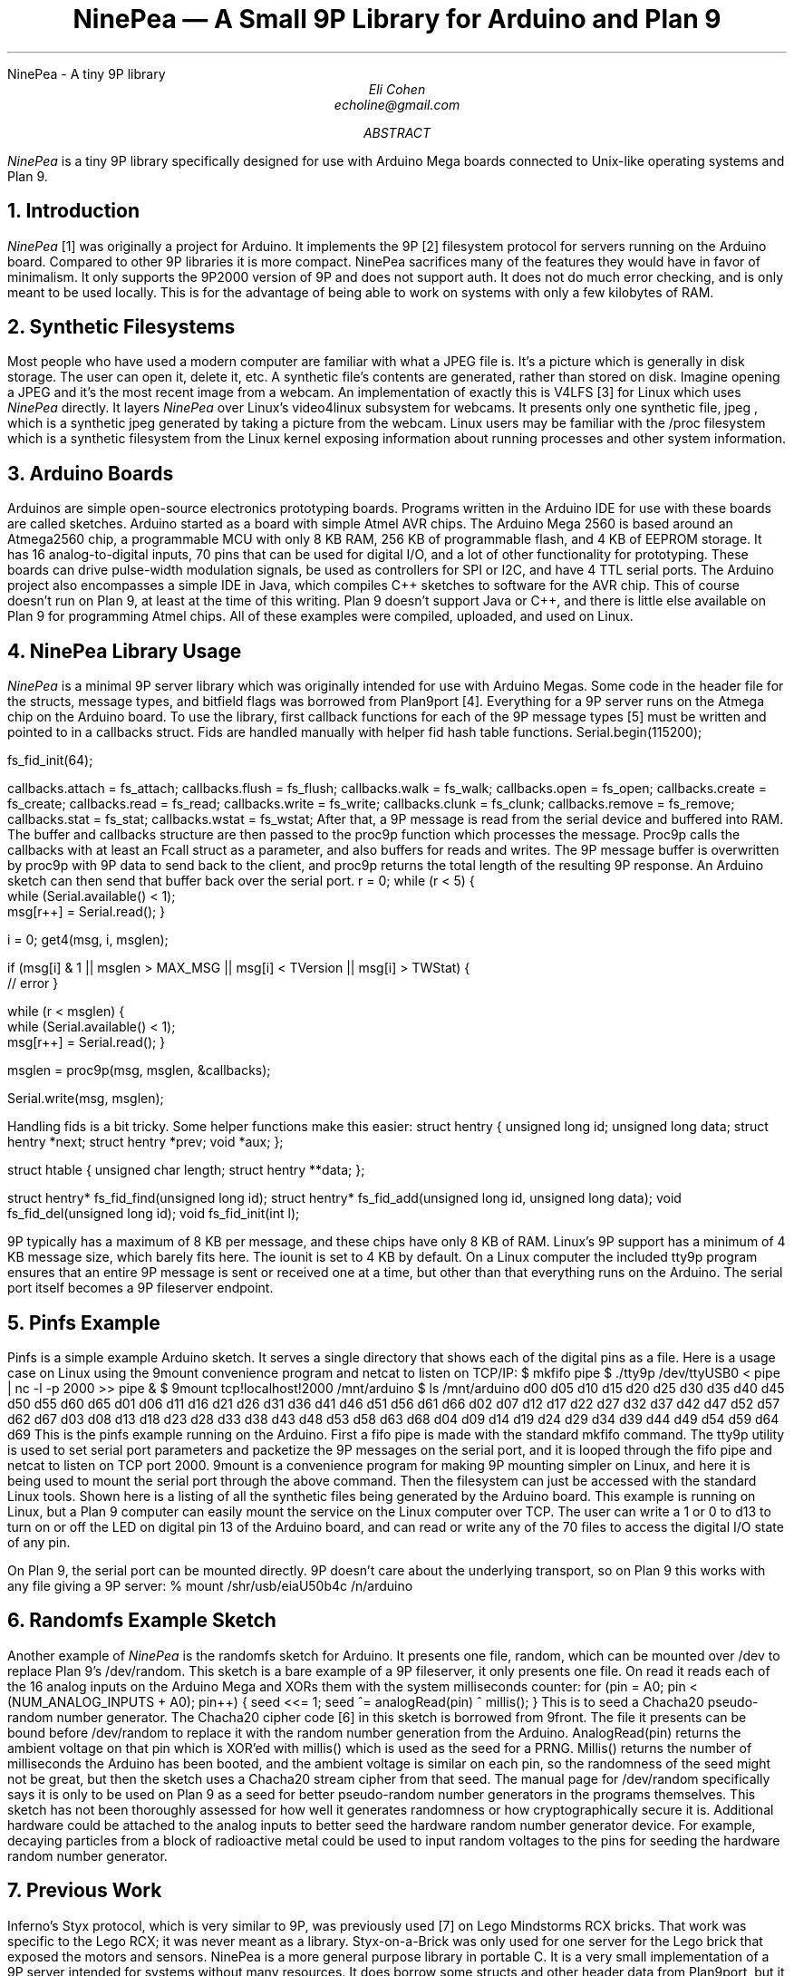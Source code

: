.HTML "NinePea - A tiny 9P library
.TL
NinePea \(em A Small 9P Library for Arduino and Plan 9
.AU
Eli Cohen
echoline@gmail.com
.AB
.I NinePea
is a tiny 9P library specifically designed for use with Arduino Mega boards connected to Unix-like operating systems and Plan 9.
.AE
.NH
Introduction
.PP
.I NinePea
[1] was originally a project for Arduino.  It implements the 9P [2] filesystem protocol for servers running on the Arduino board.  Compared to other 9P libraries it is more compact. NinePea sacrifices many of the features they would have in favor of minimalism.  It only supports the 9P2000 version of 9P and does not support auth.  It does not do much error checking, and is only meant to be used locally. This is for the advantage of being able to work on systems with only a few kilobytes of RAM.
.NH
Synthetic Filesystems
.PP
Most people who have used a modern computer are familiar with what a JPEG file is.  It's a picture which is generally in disk storage. The user can open it, delete it, etc.  A synthetic file's contents are generated, rather than stored on disk. Imagine opening a JPEG and it's the most recent image from a webcam.  An implementation of exactly this is
.CW V4LFS
[3] for Linux which uses
.I NinePea
directly.  It layers
.I NinePea
over Linux's video4linux subsystem for webcams.  It presents only one synthetic file,
.CW jpeg
, which is a synthetic jpeg generated by taking a picture from the webcam.  Linux users may be familiar with the
.CW /proc
filesystem which is a synthetic filesystem from the Linux kernel exposing information about running processes and other system information.
.NH
Arduino Boards
.PP
Arduinos are simple open-source electronics prototyping boards.  Programs written in the Arduino IDE for use with these boards are called sketches.  Arduino started as a board with simple Atmel AVR chips.  The Arduino Mega 2560 is based around an Atmega2560 chip, a programmable MCU with only 8 KB RAM, 256 KB of programmable flash, and 4 KB of EEPROM storage.  It has 16 analog-to-digital inputs, 70 pins that can be used for digital I/O, and a lot of other functionality for prototyping. These boards can drive pulse-width modulation signals, be used as controllers for SPI or I2C, and have 4 TTL serial ports.  The Arduino project also encompasses a simple IDE in Java, which compiles C++ sketches to software for the AVR chip.  This of course doesn't run on Plan 9, at least at the time of this writing.  Plan 9 doesn't support Java or C++, and there is little else available on Plan 9 for programming Atmel chips.  All of these examples were compiled, uploaded, and used on Linux.
.NH
NinePea Library Usage
.PP
.I NinePea
is a minimal 9P server library which was originally intended for use with Arduino Megas.  Some code in the header file for the structs, message types, and bitfield flags was borrowed from Plan9port [4].  Everything for a 9P server runs on the Atmega chip on the Arduino board.  To use the library, first callback functions for each of the 9P message types [5] must be written and pointed to in a callbacks struct. Fids are handled manually with helper fid hash table functions.
.P1
Serial.begin(115200);

fs_fid_init(64);

callbacks.attach = fs_attach;
callbacks.flush = fs_flush;
callbacks.walk = fs_walk;
callbacks.open = fs_open;
callbacks.create = fs_create;
callbacks.read = fs_read;
callbacks.write = fs_write;
callbacks.clunk = fs_clunk;
callbacks.remove = fs_remove;
callbacks.stat = fs_stat;
callbacks.wstat = fs_wstat;
.P2
After that, a 9P message is read from the serial device and buffered into RAM.  The buffer and callbacks structure are then passed to the proc9p function which processes the message.  Proc9p calls the callbacks with at least an Fcall struct as a parameter, and also buffers for reads and writes.  The 9P message buffer is overwritten by proc9p with 9P data to send back to the client, and proc9p returns the total length of the resulting 9P response.  An Arduino sketch can then send that buffer back over the serial port.
.P1
r = 0;
while (r < 5) {
  while (Serial.available() < 1);
  msg[r++] = Serial.read();
}

i = 0;
get4(msg, i, msglen);

if (msg[i] & 1 || msglen > MAX_MSG || msg[i] < TVersion || msg[i] > TWStat) {
  // error
}

while (r < msglen) {
  while (Serial.available() < 1);
  msg[r++] = Serial.read();
}

msglen = proc9p(msg, msglen, &callbacks);

Serial.write(msg, msglen);
.P2
.PP
Handling fids is a bit tricky. Some helper functions make this easier:
.P1
struct hentry {
	unsigned long id;
	unsigned long data;
	struct hentry *next;
	struct hentry *prev;
	void *aux;
};

struct htable {
	unsigned char length;
	struct hentry **data;
};

struct hentry* fs_fid_find(unsigned long id);
struct hentry* fs_fid_add(unsigned long id, unsigned long data);
void fs_fid_del(unsigned long id);
void fs_fid_init(int l);
.P2
.PP
9P typically has a maximum of 8 KB per message, and these chips have only 8 KB of RAM.  Linux's 9P support has a minimum of 4 KB message size, which barely fits here.  The iounit is set to 4 KB by default.  On a Linux computer the included tty9p program ensures that an entire 9P message is sent or received one at a time, but other than that everything runs on the Arduino.  The serial port itself becomes a 9P fileserver endpoint.
.NH
Pinfs Example
.PP
Pinfs is a simple example Arduino sketch. It serves a single directory that shows each of the digital pins as a file. Here is a usage case on Linux using the 9mount convenience program and netcat to listen on TCP/IP:
.P1
$ mkfifo pipe
$ ./tty9p /dev/ttyUSB0 < pipe | nc -l -p 2000 >> pipe &
$ 9mount tcp!localhost!2000 /mnt/arduino
$ ls /mnt/arduino
d00 d05 d10 d15 d20 d25 d30 d35 d40 d45 d50 d55 d60 d65
d01 d06 d11 d16 d21 d26 d31 d36 d41 d46 d51 d56 d61 d66
d02 d07 d12 d17 d22 d27 d32 d37 d42 d47 d52 d57 d62 d67
d03 d08 d13 d18 d23 d28 d33 d38 d43 d48 d53 d58 d63 d68
d04 d09 d14 d19 d24 d29 d34 d39 d44 d49 d54 d59 d64 d69
.P2
This is the pinfs example running on the Arduino.  First a fifo pipe is made with the standard mkfifo command.  The tty9p utility is used to set serial port parameters and packetize the 9P messages on the serial port, and it is looped through the fifo pipe and netcat to listen on TCP port 2000.  9mount is a convenience program for making 9P mounting simpler on Linux, and here it is being used to mount the serial port through the above command.  Then the filesystem can just be accessed with the standard Linux tools.  Shown here is a listing of all the synthetic files being generated by the Arduino board.  This example is running on Linux, but a Plan 9 computer can easily mount the service on the Linux computer over TCP.  The user can write a 1 or 0 to d13 to turn on or off the LED on digital pin 13 of the Arduino board, and can read or write any of the 70 files to access the digital I/O state of any pin.
.PP
On Plan 9, the serial port can be mounted directly. 9P doesn't care about the underlying transport, so on Plan 9 this works with any file giving a 9P server:
.P1
% mount /shr/usb/eiaU50b4c /n/arduino
.P2
.NH
Randomfs Example Sketch
.PP
Another example of
.I NinePea
is the randomfs sketch for Arduino.  It presents one file,
.CW random,
which can be mounted over
.CW /dev
to replace Plan 9's
.CW /dev/random.
This sketch is a bare example of a 9P fileserver, it only presents one file.  On read it reads each of the 16 analog inputs on the Arduino Mega and XORs them with the system milliseconds counter:
.P1
for (pin = A0; pin < (NUM_ANALOG_INPUTS + A0); pin++) {
	seed <<= 1;
	seed ^= analogRead(pin) ^ millis();
}
.P2
This is to seed a Chacha20 pseudo-random number generator.  The Chacha20 cipher code [6] in this sketch is borrowed from 9front.  The file it presents can be bound before
.CW /dev/random
to replace it with the random number generation from the Arduino.
.CW AnalogRead(pin)
returns the ambient voltage on that pin which is XOR'ed with
.CW millis()
which is used as the seed for a PRNG.
.CW Millis()
returns the number of milliseconds the Arduino has been booted, and the ambient voltage is similar on each pin, so the randomness of the seed might not be great, but then the sketch uses a Chacha20 stream cipher from that seed.  The manual page for
.CW /dev/random
specifically says it is only to be used on Plan 9 as a seed for better pseudo-random number generators in the programs themselves. This sketch has not been thoroughly assessed for how well it generates randomness or how cryptographically secure it is. Additional hardware could be attached to the analog inputs to better seed the hardware random number generator device. For example, decaying particles from a block of radioactive metal could be used to input random voltages to the pins for seeding the hardware random number generator.
.NH
Previous Work
.PP
Inferno's Styx protocol, which is very similar to 9P, was previously used [7] on Lego Mindstorms RCX bricks.  That work was specific to the Lego RCX; it was never meant as a library.  Styx-on-a-Brick was only used for one server for the Lego brick that exposed the motors and sensors.  NinePea is a more general purpose library in portable C.  It is a very small implementation of a 9P server intended for systems without many resources.  It does borrow some structs and other header data from Plan9port, but it dispenses with a lot of functionality that would be available in other 9P server libraries.
.NH
Other Uses
.PP
.I NinePea
was originally meant for use on Arduino boards.  It could be made to work with a wifi shield to present a slow ethernet device for Plan 9 without writing any drivers.  One could add a speaker and have a simple audio device.  Arduino is meant for electronics prototyping, and although
.I NinePea
only builds under the Arduino IDE, once the board is configured and programmed as desired it can be plugged into a Plan 9 system and mounted like any other 9P server.  It can be used to gather information from I2C or SPI sensors, to construct or read a signal, or for many other electronics prototyping applications.
.I NinePea
is also flexible; the Arduino library is labelled a C++ file but it's really just portable C.  It's just a header and a C file that can be included with a project for simple 9P support.  It does have some drawbacks. It isn't meant to be public-facing.  It doesn't do authentication and it barely does any error checking.  The V4LFS program shows how it can be included and used on Linux to wrap a webcam as a synthetic JPEG.
.NH
Performance of 9P
.PP
This is an example of the pinfs sketch.  One interesting use of
.I NinePea
was using Plan 9 methodologies to bind the networking stack of the Linux machine the Arduino was plugged into over /net of a computer across the country and mounting the Arduino remotely:
.P1
linux$ ./tty9p /dev/ttyUSB0 < pipe | nc -l -p 2000 >> pipe

cpu% bind /mnt/term/net /net
cpu% srv tcp!localhost!2000 arduino
cpu% mount /srv/arduino /n/a
.P2
This command sequence serves the serial port on TCP port 2000 from Linux, switches over to using the Linux machine's networking stack on the remote Plan 9 computer, posts a 9P service for connecting to port 2000, and finally mounts the service.  After doing so, writing a 0 or 1 across the country and back takes almost a full second of 9P traffic back and forth:
.P1
cpu% echo 1 > /n/a/d13
.P2
9P adds a lot of overhead of messages going back and forth, besides the data inside it.  In this case only one byte was being sent, but the overhead of 9P and the Internet across the country and back caused the data to take quite a long time to be sent out across the Internet, return, and finally go out and back over the 115200 baud serial port.  The serial port was not the main bottleneck in this case.  9P is still very slow over long distances because of all the overhead going back and forth for each operation.  Mounting 
.I NinePea
locally on the Linux computer, the main bottleneck as expected was the serial port itself, sending 9P back and forth as quickly as it could.  The Arduino has an LED on digital pin 13 and LEDs for serial recieve and transmit.  When it was mounted locally the LEDs for the serial port stayed on continuously while blinking the pin 13 LED in a loop, whereas when it was mounted remotely there was a visible delay as each 9P message was received.
.NH
References
.PP
.br
[1]
.CW https://github.com/echoline/NinePea
The source for this project
.br
[2]
.CW https://9p.cat-v.org
A site about 9P
.br
[3]
.CW https://github.com/echoline/V4LFS
NinePea-based V4LFS Linux Webcam Fileserver
.br
[4]
.CW https://9fans.github.io/plan9port/
Plan9port website
.br
[5]
.CW intro(5)
Introduction to manual section 5 of Plan 9
.br
[6]
.CW http://git.9front.org/plan9front/plan9front/HEAD/sys/src
.CW /libsec/port/chachablock.c/raw
Chacha20 stream cipher code
.br
[7]
.CW http://doc.cat-v.org/inferno/4th_edition/styx-on-a-brick/
Inferno "Styx-on-a-Brick" paper
